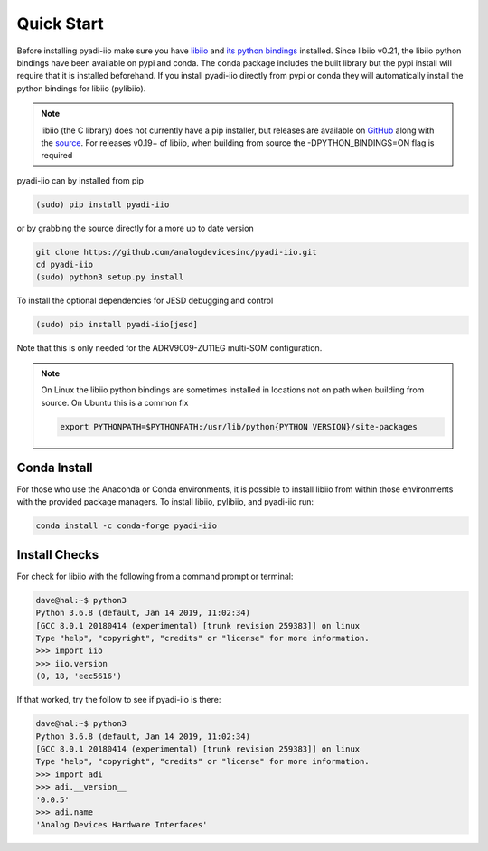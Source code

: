 Quick Start
===============

Before installing pyadi-iio make sure you have `libiio <https://github.com/analogdevicesinc/libiio>`_ and `its python bindings <https://github.com/analogdevicesinc/libiio/blob/master/bindings/python/iio.py>`_ installed. Since libiio v0.21, the libiio python bindings have been available on pypi and conda. The conda package includes the built library but the pypi install will require that it is installed beforehand. If you install pyadi-iio directly from pypi or conda they will automatically install the python bindings for libiio (pylibiio).

.. note::

  libiio (the C library) does not currently have a pip installer, but releases are available on `GitHub <https://github.com/analogdevicesinc/libiio/releases>`_ along with the `source <https://github.com/analogdevicesinc/libiio>`_.
  For releases v0.19+ of libiio, when building from source the -DPYTHON_BINDINGS=ON flag is required

pyadi-iio can by installed from pip

.. code-block:: bash

  (sudo) pip install pyadi-iio

or by grabbing the source directly for a more up to date version

.. code-block:: bash

  git clone https://github.com/analogdevicesinc/pyadi-iio.git
  cd pyadi-iio
  (sudo) python3 setup.py install

To install the optional dependencies for JESD debugging and control

.. code-block:: bash

  (sudo) pip install pyadi-iio[jesd]

Note that this is only needed for the ADRV9009-ZU11EG multi-SOM configuration.

.. note::

  On Linux the libiio python bindings are sometimes installed in locations not on path when building from source. On Ubuntu this is a common fix

  .. code-block:: bash

    export PYTHONPATH=$PYTHONPATH:/usr/lib/python{PYTHON VERSION}/site-packages

Conda Install
-------------

For those who use the Anaconda or Conda environments, it is possible to install libiio from within those environments with the provided package managers. To install libiio, pylibiio, and pyadi-iio run:

.. code-block:: bash

   conda install -c conda-forge pyadi-iio

Install Checks
--------------

For check for libiio with the following from a command prompt or terminal:

.. code-block:: bash

  dave@hal:~$ python3
  Python 3.6.8 (default, Jan 14 2019, 11:02:34)
  [GCC 8.0.1 20180414 (experimental) [trunk revision 259383]] on linux
  Type "help", "copyright", "credits" or "license" for more information.
  >>> import iio
  >>> iio.version
  (0, 18, 'eec5616')


If that worked, try the follow to see if pyadi-iio is there:

.. code-block:: bash

  dave@hal:~$ python3
  Python 3.6.8 (default, Jan 14 2019, 11:02:34)
  [GCC 8.0.1 20180414 (experimental) [trunk revision 259383]] on linux
  Type "help", "copyright", "credits" or "license" for more information.
  >>> import adi
  >>> adi.__version__
  '0.0.5'
  >>> adi.name
  'Analog Devices Hardware Interfaces'
